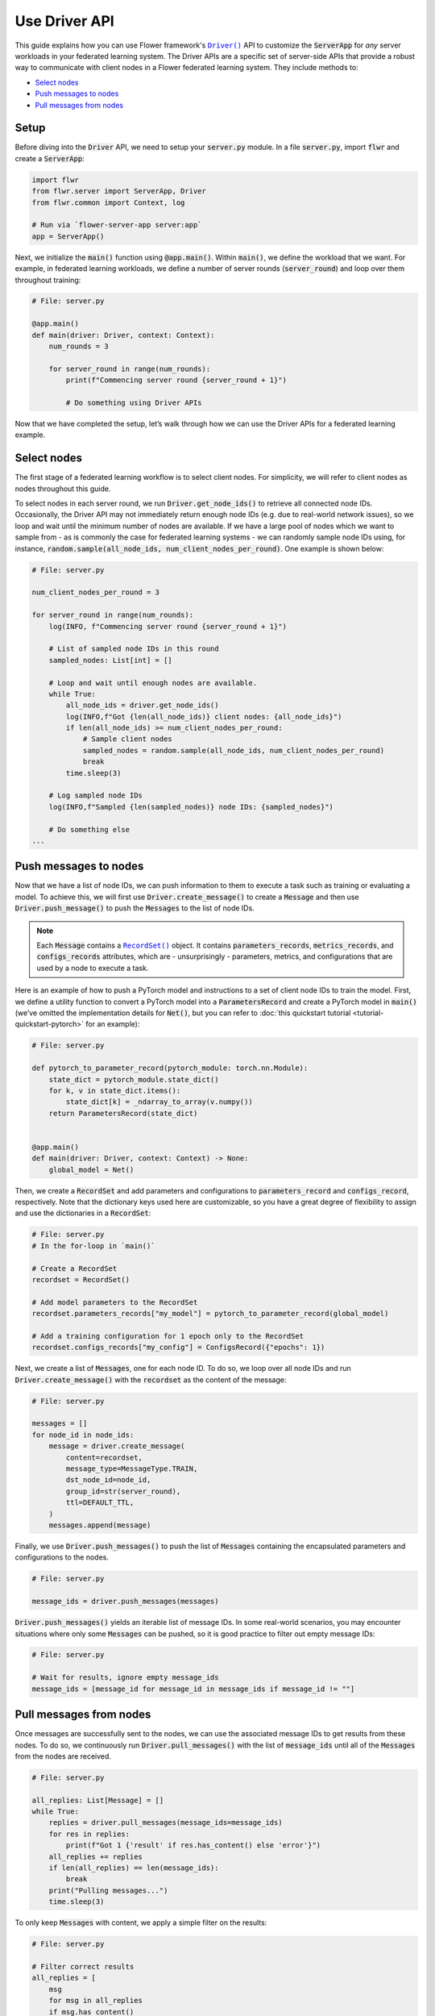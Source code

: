 Use Driver API
==============

This guide explains how you can use Flower framework's |driverapi_link|_ API to customize the :code:`ServerApp` for *any* server workloads in your federated learning system. The Driver APIs are a specific set of server-side APIs that provide a robust way to communicate with client nodes in a Flower federated learning system. They include methods to:

* `Select nodes`_
* `Push messages to nodes`_
* `Pull messages from nodes`_

..
    Generate link text as literal.

.. |driverapi_link| replace:: ``Driver()``
.. |recordset_link| replace:: ``RecordSet()``
.. |flower_serverapp_link| replace:: ``flower-server-app``
.. _driverapi_link: ref-api/flwr.server.Driver.html
.. _recordset_link: ref-api/flwr.common.RecordSet.html
.. _flower_serverapp_link: ref-api-cli.html#flower-server-app

Setup
-----

Before diving into the :code:`Driver` API, we need to setup your :code:`server.py` module. In a file :code:`server.py`, import :code:`flwr` and create a :code:`ServerApp`:

.. code-block:: python

    import flwr
    from flwr.server import ServerApp, Driver
    from flwr.common import Context, log

    # Run via `flower-server-app server:app`
    app = ServerApp()

Next, we initialize the :code:`main()` function using :code:`@app.main()`. Within :code:`main()`, we define the workload that we want. For example, in federated learning workloads, we define a number of server rounds (:code:`server_round`) and loop over them throughout training:

.. code-block:: python

    # File: server.py

    @app.main()
    def main(driver: Driver, context: Context):
        num_rounds = 3
    
        for server_round in range(num_rounds):
            print(f"Commencing server round {server_round + 1}")
            
            # Do something using Driver APIs

Now that we have completed the setup, let’s walk through how we can use the Driver APIs for a federated learning example.


Select nodes
------------

The first stage of a federated learning workflow is to select client nodes. For simplicity, we will refer to client nodes as nodes throughout this guide. 

To select nodes in each server round, we run :code:`Driver.get_node_ids()` to retrieve all connected node IDs. Occasionally, the Driver API may not immediately return enough node IDs (e.g. due to real-world network issues), so we loop and wait until the minimum number of nodes are available. If we have a large pool of nodes which we want to sample from - as is commonly the case for federated learning systems - we can randomly sample node IDs using, for instance, :code:`random.sample(all_node_ids, num_client_nodes_per_round)`. One example is shown below:

.. code-block:: python

    # File: server.py
    
    num_client_nodes_per_round = 3

    for server_round in range(num_rounds):
        log(INFO, f"Commencing server round {server_round + 1}")

        # List of sampled node IDs in this round
        sampled_nodes: List[int] = []

        # Loop and wait until enough nodes are available.
        while True:
            all_node_ids = driver.get_node_ids()
            log(INFO,f"Got {len(all_node_ids)} client nodes: {all_node_ids}")
            if len(all_node_ids) >= num_client_nodes_per_round:
                # Sample client nodes
                sampled_nodes = random.sample(all_node_ids, num_client_nodes_per_round)
                break
            time.sleep(3)

        # Log sampled node IDs
        log(INFO,f"Sampled {len(sampled_nodes)} node IDs: {sampled_nodes}")

        # Do something else
    ...


Push messages to nodes
----------------------

Now that we have a list of node IDs, we can push information to them to execute a task such as training or evaluating a model. To achieve this, we will first use :code:`Driver.create_message()` to create a :code:`Message` and then use :code:`Driver.push_message()` to push the :code:`Messages` to the list of node IDs. 

.. admonition:: Note
    :class: note

    Each :code:`Message` contains a |recordset_link|_ object. It contains :code:`parameters_records`, :code:`metrics_records`, and :code:`configs_records` attributes, which are - unsurprisingly - parameters, metrics, and configurations that are used by a node to execute a task. 

Here is an example of how to push a PyTorch model and instructions to a set of client node IDs to train the model. First, we define a utility function to convert a PyTorch model into a :code:`ParametersRecord` and create a PyTorch model in :code:`main()` (we’ve omitted the implementation details for :code:`Net()`, but you can refer to :doc:`this quickstart tutorial <tutorial-quickstart-pytorch>` for an example):

.. code-block:: python

    # File: server.py

    def pytorch_to_parameter_record(pytorch_module: torch.nn.Module):
        state_dict = pytorch_module.state_dict()
        for k, v in state_dict.items():
            state_dict[k] = _ndarray_to_array(v.numpy())
        return ParametersRecord(state_dict)


    @app.main()
    def main(driver: Driver, context: Context) -> None:
    	global_model = Net()

Then, we create a :code:`RecordSet` and add parameters and configurations to :code:`parameters_record` and :code:`configs_record`, respectively. Note that the dictionary keys used here are customizable, so you have a great degree of flexibility to assign and use the dictionaries in a :code:`RecordSet`:

.. code-block:: python

    # File: server.py
    # In the for-loop in `main()`

    # Create a RecordSet
    recordset = RecordSet()

    # Add model parameters to the RecordSet
    recordset.parameters_records["my_model"] = pytorch_to_parameter_record(global_model)

    # Add a training configuration for 1 epoch only to the RecordSet
    recordset.configs_records["my_config"] = ConfigsRecord({"epochs": 1})

Next, we create a list of :code:`Messages`, one for each node ID. To do so, we loop over all node IDs and run :code:`Driver.create_message()` with the :code:`recordset` as the content of the message: 

.. code-block:: python

    # File: server.py

    messages = []
    for node_id in node_ids:
        message = driver.create_message(
            content=recordset,
            message_type=MessageType.TRAIN,
            dst_node_id=node_id,
            group_id=str(server_round),
            ttl=DEFAULT_TTL,
        )
        messages.append(message)

Finally, we use :code:`Driver.push_messages()` to push the list of :code:`Messages` containing the encapsulated parameters and configurations to the nodes.

.. code-block:: python

    # File: server.py

    message_ids = driver.push_messages(messages)

:code:`Driver.push_messages()` yields an iterable list of message IDs. In some real-world scenarios, you may encounter situations where only some :code:`Messages` can be pushed, so it is good practice to filter out empty message IDs:

.. code-block:: python

    # File: server.py

    # Wait for results, ignore empty message_ids
    message_ids = [message_id for message_id in message_ids if message_id != ""]


Pull messages from nodes
------------------------

Once messages are successfully sent to the nodes, we can use the associated message IDs to get results from these nodes. To do so, we continuously run :code:`Driver.pull_messages()` with the list of :code:`message_ids` until all of the :code:`Messages` from the nodes are received. 

.. code-block:: python

    # File: server.py

    all_replies: List[Message] = []
    while True:
        replies = driver.pull_messages(message_ids=message_ids)
        for res in replies:
            print(f"Got 1 {'result' if res.has_content() else 'error'}")
        all_replies += replies
        if len(all_replies) == len(message_ids):
            break
        print("Pulling messages...")
        time.sleep(3)

To only keep :code:`Messages` with content, we apply a simple filter on the results:

.. code-block:: python

    # File: server.py

    # Filter correct results
    all_replies = [
        msg
        for msg in all_replies
        if msg.has_content()
    ]
    print(f"Received {len(all_replies)} results")


Process results from nodes
--------------------------

Now that we have a results from the nodes in the form of :code:`Messages`, we can access their content and use them for any subsequent server-side tasks. Here is how we print the :code:`metrics_records` for each node in a for-loop:

.. code-block:: python

    # File: server.py

    # Print metrics from nodes
    for reply in all_replies:
    	print(reply.content.metrics_records)

And here is how we can retrieve :code:`parameters_records` from the contents and convert them to PyTorch `state_dict`:

.. code-block:: python

    # File: server.py

    # Convert received parameters_records to state_dicts
    received_state_dicts = [
        parameters_to_pytorch_state_dict(
            reply.content.parameters_records["fancy_model_returned"]
        )
        for reply in all_replies
    ]

Run :code:`ServerApp`
---------------------

To use the :code:`Driver` API, we run the :code:`ServerApp` from CLI using the |flower_serverapp_link|_ command. Pass the :code:`<module>:<attribute>` to the command, where :code:`module` is the filename (:code:`server.py`) and :code:`attribute` is the instantiated :code:`ServerApp` in the :code:`module`:

.. code-block:: shell

    $ flower-server-app server:app  --insecure

.. admonition:: Note
    :class: note

    In this example, the :code:`--insecure` command line argument starts Flower without HTTPS and is only used for prototyping. To run with HTTPS, we instead use the argument :code:`--root-certificates` and pass the paths to the certificate. Please refer to `Flower CLI reference <ref-api-cli.html#flower-server-app>`_ for implementation details.

Conclusion
----------

Congratulations! You now know how to use the :code:`Driver` API to query training nodes and send/receive messages from them.

A full example on the :code:`Driver` API is coming soon, so stay tuned!

.. admonition:: Important
    :class: important

    As we continuously enhance Flower at a rapid pace, we'll periodically update the functionality and this how-to document. Please feel free to share any feedback with us!

If there are further questions, `join the Flower Slack <https://flower.ai/join-slack/>`_ and use the channel ``#questions``. You can also `participate in Flower Discuss <https://discuss.flower.ai/>`_ where you can find us answering questions, or share and learn from others about migrating to Flower Next.
